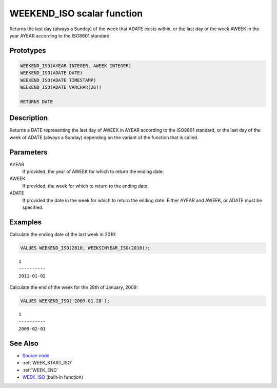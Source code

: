 .. _WEEK_END_ISO:

===========================
WEEKEND_ISO scalar function
===========================

Returns the last day (always a Sunday) of the week that ADATE exists within, or the last day of the week AWEEK in the year AYEAR according to the ISO8601 standard.

Prototypes
==========

.. code-block:: sql

    WEEKEND_ISO(AYEAR INTEGER, AWEEK INTEGER)
    WEEKEND_ISO(ADATE DATE)
    WEEKEND_ISO(ADATE TIMESTAMP)
    WEEKEND_ISO(ADATE VARCHAR(26))

    RETURNS DATE


Description
===========

Returns a DATE representing the last day of AWEEK in AYEAR according to the ISO8601 standard, or the last day of the week of ADATE (always a Sunday) depending on the variant of the function that is called.

Parameters
==========

AYEAR
    If provided, the year of AWEEK for which to return the ending date.
AWEEK
    If provided, the week for which to return to the ending date.
ADATE
    If provided the date in the week for which to return the ending date. Either AYEAR and AWEEK, or ADATE must be specified.

Examples
========

Calculate the ending date of the last week in 2010:

.. code-block:: sql

    VALUES WEEKEND_ISO(2010, WEEKSINYEAR_ISO(2010));


::

    1
    ----------
    2011-01-02


Calculate the end of the week for the 28th of January, 2009:

.. code-block:: sql

    VALUES WEEKEND_ISO('2009-01-28');


::

    1
    ----------
    2009-02-01


See Also
========

* `Source code`_
* :ref:`WEEK_START_ISO`
* :ref:`WEEK_END`
* `WEEK_ISO`_ (built-in function)

.. _Source code: https://github.com/waveform80/db2utils/blob/master/date_time.sql#L1064
.. _WEEK_ISO: http://publib.boulder.ibm.com/infocenter/db2luw/v9r7/topic/com.ibm.db2.luw.sql.ref.doc/doc/r0005481.html
